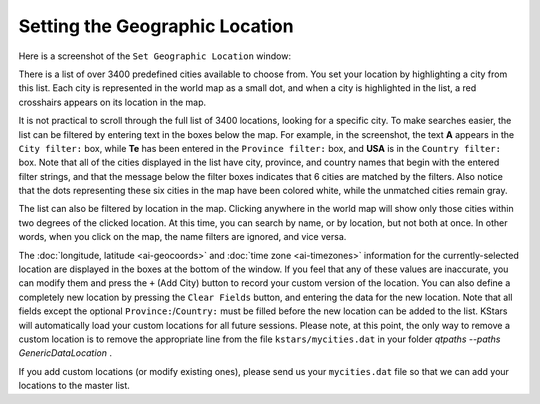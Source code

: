 Setting the Geographic Location
===============================

Here is a screenshot of the ``Set Geographic Location`` window:

|Set Location Window|

There is a list of over 3400 predefined cities available to choose from. You set your location by highlighting a city from this list. Each city is represented in the world map as a small dot, and when a city is highlighted in the list, a red crosshairs appears on its location in the map.

It is not practical to scroll through the full list of 3400 locations, looking for a specific city. To make searches easier, the list can be filtered by entering text in the boxes below the map. For example, in the screenshot, the text **A** appears in the ``City filter:`` box, while **Te** has been entered in the ``Province filter:`` box, and **USA** is in the ``Country filter:`` box. Note that all of the cities displayed in the list have city, province, and country names that begin with the entered filter strings, and that the message below the filter boxes indicates that 6 cities are matched by the filters. Also notice that the dots representing these six cities in the map have been colored white, while the unmatched cities remain gray.

The list can also be filtered by location in the map.  Clicking anywhere in the world map will show only those cities within two degrees of the clicked location. At this time, you can search by name, or by location, but not both at once. In other words, when you click on the map, the name filters are ignored, and vice versa.

The :doc:`longitude, latitude  <ai-geocoords>` and :doc:`time zone  <ai-timezones>` information for the currently-selected location are displayed in the boxes at the bottom of the window. If you feel that any of these values are inaccurate, you can modify them and press the ``+`` (Add City) button to record your custom version of the location. You can also define a completely new location by pressing the ``Clear Fields`` button, and entering the data for the new location. Note that all fields except the optional ``Province:``/``Country:`` must be filled before the new location can be added to the list. KStars will automatically load your custom locations for all future sessions. Please note, at this point, the only way to remove a custom location is to remove the appropriate line from the file ``kstars/mycities.dat`` in your folder `qtpaths --paths GenericDataLocation` .

If you add custom locations (or modify existing ones), please send us your ``mycities.dat`` file so that we can add your locations to the master list.

.. |Set Location Window| image:: /images/geolocator.png
